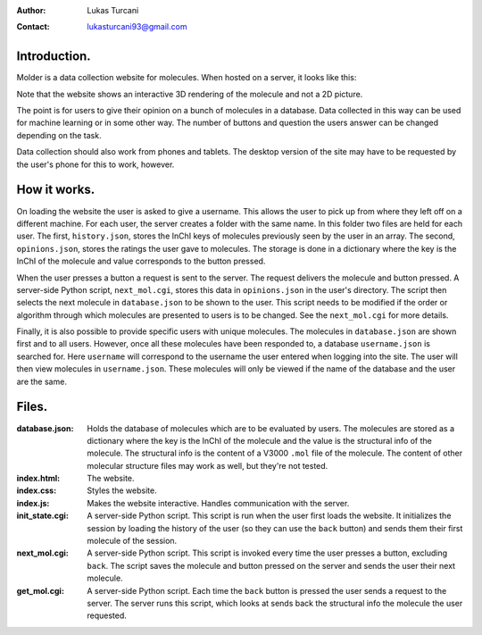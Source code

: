 :author: Lukas Turcani
:contact: lukasturcani93@gmail.com

Introduction.
=============

Molder is a data collection website for molecules. When hosted on a
server, it looks like this:

.. image:: pictures/molder.png

Note that the website shows an interactive 3D rendering of the
molecule and not a 2D picture.

The point is for users to give their opinion on a bunch of molecules
in a database. Data collected in this way can be used for machine
learning or in some other way. The number of buttons and question the
users answer can be changed depending on the task.

Data collection should also work from phones and tablets. The desktop
version of the site may have to be requested by the user's phone for
this to work, however.

.. image:: pictures/desktop_request.png


How it works.
=============

On loading the website the user is asked to give a username. This
allows the user to pick up from where they left off on a different
machine. For each user, the server creates a folder with the same name.
In this folder two files are held for each user. The first,
``history.json``, stores the InChI keys of molecules previously seen by
the user in an array. The second, ``opinions.json``, stores the ratings
the user gave to molecules. The storage is done in a dictionary where
the key is the InChI of the molecule and value corresponds to the
button pressed.

When the user presses a button a request is sent to the server. The
request delivers the molecule and button pressed. A server-side
Python script, ``next_mol.cgi``, stores this data in ``opinions.json``
in the user's directory. The script then selects the next molecule in
``database.json`` to be shown to the user. This script needs to be
modified if the order or algorithm through which molecules are
presented to users is to be changed. See the ``next_mol.cgi`` for more
details.

Finally, it is also possible to provide specific users with unique
molecules. The molecules in ``database.json`` are shown first and to
all users. However, once all these molecules have been responded to, a
database ``username.json`` is searched for. Here ``username`` will
correspond to the username the user entered when logging into the site.
The user will then view molecules in ``username.json``. These molecules
will only be viewed if the name of the database and the user are the
same.


Files.
======

:database.json: Holds the database of molecules which are to be
                evaluated by users. The molecules are stored as a
                dictionary where the key is the InChI of the molecule
                and the value is the structural info of the molecule.
                The structural info is the content of a V3000 ``.mol``
                file of the molecule. The content of other molecular
                structure files may work as well, but they're not
                tested.
:index.html: The website.
:index.css: Styles the website.
:index.js: Makes the website interactive. Handles communication with
           the server.
:init_state.cgi: A server-side Python script. This script is run when
                 the user first loads the website. It initializes the
                 session by loading the history of the user (so they
                 can use the ``back`` button) and sends them their
                 first molecule of the session.
:next_mol.cgi: A server-side Python script. This script is invoked
               every time the user presses a button, excluding
               ``back``. The script saves the molecule and button
               pressed on the server and sends the user their next
               molecule.
:get_mol.cgi: A server-side Python script. Each time the ``back``
              button is pressed the user sends a request to the
              server. The server runs this script,  which looks at
              sends back the structural info the molecule the user
              requested.
